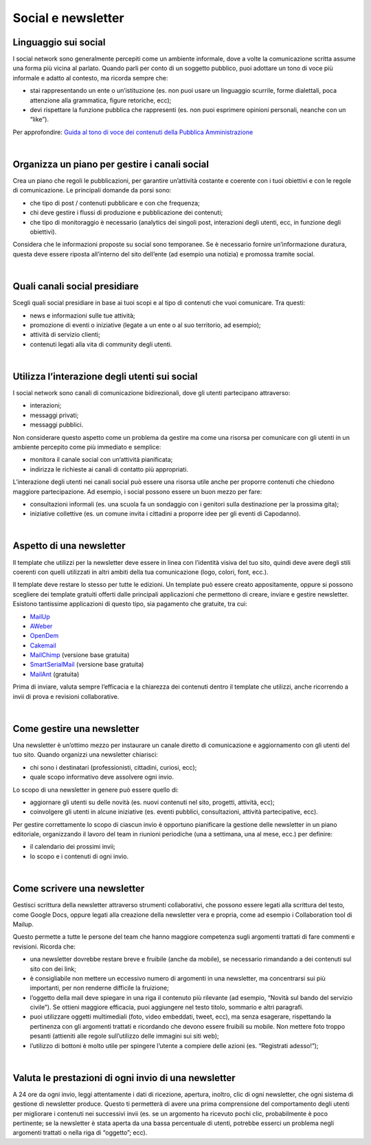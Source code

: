 Social e newsletter
===================

Linguaggio sui social
---------------------

I social network sono generalmente percepiti come un ambiente informale, dove a volte la comunicazione scritta assume una forma più vicina al parlato. Quando parli per conto di un soggetto pubblico, puoi adottare un tono di voce più informale e adatto al contesto, ma ricorda sempre che:

- stai rappresentando un ente o un’istituzione (es. non puoi usare un linguaggio scurrile, forme dialettali, poca attenzione alla grammatica, figure retoriche, ecc);
- devi rispettare la funzione pubblica che rappresenti (es. non puoi esprimere opinioni personali, neanche con un “like”).

Per approfondire: `Guida al tono di voce dei contenuti della Pubblica Amministrazione <https://guida-linguaggio-pubblica-amministrazione.readthedocs.io/it/latest/tono-di-voce.html>`_

|

Organizza un piano per gestire i canali social
----------------------------------------------

Crea un piano che regoli le pubblicazioni, per garantire un’attività costante e coerente con i tuoi obiettivi e con le regole di comunicazione. Le principali domande da porsi sono: 

- che tipo di post / contenuti pubblicare e con che frequenza;
- chi deve gestire i flussi di produzione e pubblicazione dei contenuti;
- che tipo di monitoraggio è necessario (analytics dei singoli post, interazioni degli utenti, ecc, in funzione degli obiettivi). 

Considera che le informazioni proposte su social sono temporanee. Se è necessario fornire un’informazione duratura, questa deve essere riposta all’interno del sito dell’ente (ad esempio una notizia) e promossa tramite social. 

|

Quali canali social presidiare
------------------------------

Scegli quali social presidiare in base ai tuoi scopi e al tipo di contenuti che vuoi comunicare. Tra questi: 

- news e informazioni sulle tue attività;
- promozione di eventi o iniziative (legate a un ente o al suo territorio, ad esempio);
- attività di servizio clienti;
- contenuti legati alla vita di community degli utenti.

|

Utilizza l’interazione degli utenti sui social
----------------------------------------------

I social network sono canali di comunicazione bidirezionali, dove gli utenti partecipano attraverso: 

- interazioni;
- messaggi privati; 
- messaggi pubblici.

Non considerare questo aspetto come un problema da gestire ma come una risorsa per comunicare con gli utenti in un ambiente percepito come più immediato e semplice:

- monitora il canale social con un‘attività pianificata;
- indirizza le richieste ai canali di contatto più appropriati. 

L’interazione degli utenti nei canali social può essere una risorsa utile anche per proporre contenuti che chiedono maggiore partecipazione. Ad esempio, i social possono essere un buon mezzo per fare: 

- consultazioni informali (es. una scuola fa un sondaggio con i genitori sulla destinazione per la prossima gita);
- iniziative collettive (es. un comune invita i cittadini a proporre idee per gli eventi di Capodanno).

|

Aspetto di una newsletter
-------------------------

Il template che utilizzi per la newsletter deve essere in linea con l’identità visiva del tuo sito, quindi deve avere degli stili coerenti con quelli utilizzati in altri ambiti della tua comunicazione (logo, colori, font, ecc.).

Il template deve restare lo stesso per tutte le edizioni. Un template può essere creato appositamente, oppure si possono scegliere dei template gratuiti offerti dalle principali applicazioni che permettono di creare, inviare e gestire newsletter. Esistono tantissime applicazioni di questo tipo, sia pagamento che gratuite, tra cui: 

- `MailUp <https://www.mailup.it/>`_
- `AWeber <https://www.aweber.com/>`_
- `OpenDem <http://www.opendem.it/>`_
- `Cakemail <https://www.cakemail.com/>`_
- `MailChimp <https://mailchimp.com/>`_ (versione base gratuita)
- `SmartSerialMail <http://www.jam-software.com/smartserialmail/>`_ (versione base gratuita)
- `MailAnt <http://www.mailant.it/>`_ (gratuita)

Prima di inviare, valuta sempre l’efficacia e la chiarezza dei contenuti dentro il template che utilizzi, anche ricorrendo a invii di prova e revisioni collaborative.

|

Come gestire una newsletter
---------------------------

Una newsletter è un’ottimo mezzo per instaurare un canale diretto di comunicazione e aggiornamento con gli utenti del tuo sito. Quando organizzi una newsletter chiarisci: 

- chi sono i destinatari (professionisti, cittadini, curiosi, ecc);
- quale scopo informativo deve assolvere ogni invio.

Lo scopo di una newsletter in genere può essere quello di: 

- aggiornare gli utenti su delle novità (es. nuovi contenuti nel sito, progetti, attività, ecc);
- coinvolgere gli utenti in alcune iniziative (es. eventi pubblici, consultazioni, attività partecipative, ecc).

Per gestire correttamente lo scopo di ciascun invio è opportuno pianificare la gestione delle newsletter in un piano editoriale, organizzando il lavoro del team in riunioni periodiche (una a settimana, una al mese, ecc.) per definire:

- il calendario dei prossimi invii;
- lo scopo e i contenuti di ogni invio.

|

Come scrivere una newsletter
----------------------------

Gestisci scrittura della newsletter attraverso strumenti collaborativi, che possono essere legati alla scrittura del testo, come Google Docs, oppure legati alla creazione della newsletter vera e propria, come ad esempio i Collaboration tool di Mailup. 

Questo permette a tutte le persone del team che hanno maggiore competenza sugli argomenti trattati di fare commenti e revisioni. 
Ricorda che:

- una newsletter dovrebbe restare breve e fruibile (anche da mobile), se necessario rimandando a dei contenuti sul sito con dei link;
- è consigliabile non mettere un eccessivo numero di argomenti in una newsletter, ma concentrarsi sui più importanti, per non renderne difficile la fruizione;
- l’oggetto della mail deve spiegare in una riga il contenuto più rilevante (ad esempio, “Novità sul bando del servizio civile”). Se ottieni maggiore efficacia, puoi aggiungere nel testo titolo, sommario e altri paragrafi.
- puoi utilizzare oggetti multimediali (foto, video embeddati, tweet, ecc), ma senza esagerare, rispettando la pertinenza con gli argomenti trattati e ricordando che devono essere fruibili su mobile. Non mettere foto troppo pesanti (attieniti alle regole sull’utilizzo delle immagini sui siti web); 
- l’utilizzo di bottoni è molto utile per spingere l’utente a compiere delle azioni (es. “Registrati adesso!”);

|

Valuta le prestazioni di ogni invio di una newsletter
-----------------------------------------------------

A 24 ore da ogni invio, leggi attentamente i dati di ricezione, apertura, inoltro, clic di ogni newsletter, che ogni sistema di gestione di newsletter produce. Questo ti permetterà di avere una prima comprensione del comportamento degli utenti per migliorare i contenuti nei successivi invii (es. se un argomento ha ricevuto pochi clic, probabilmente è poco pertinente; se la newsletter è stata aperta da una bassa percentuale di utenti, potrebbe esserci un problema negli argomenti trattati o nella riga di “oggetto”; ecc).
